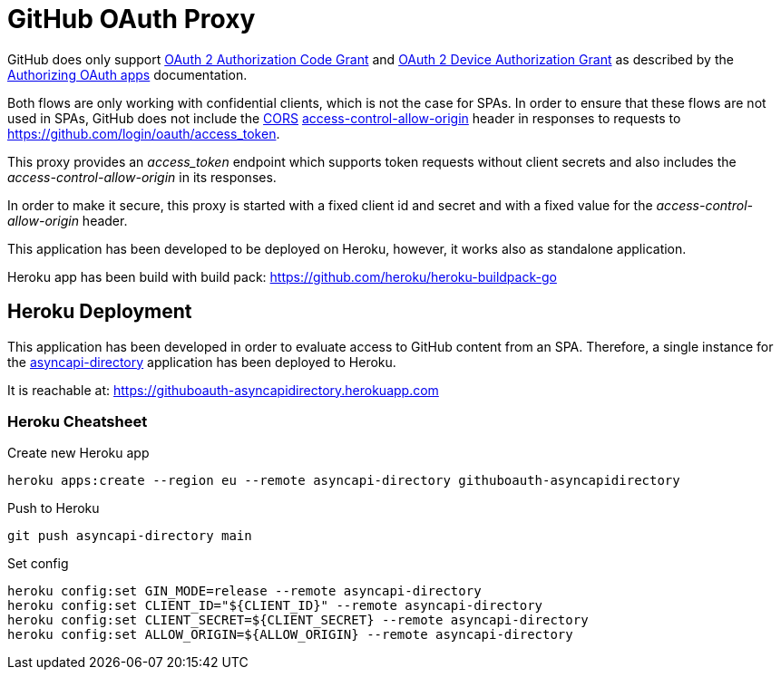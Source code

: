 = GitHub OAuth Proxy

GitHub does only support link:https://datatracker.ietf.org/doc/html/rfc6749#section-4.1[OAuth 2 Authorization Code Grant] and link:https://datatracker.ietf.org/doc/html/rfc8628[OAuth 2 Device Authorization Grant] as described by the link:https://docs.github.com/en/developers/apps/building-oauth-apps/authorizing-oauth-apps[Authorizing OAuth apps] documentation.

Both flows are only working with confidential clients, which is not the case for SPAs. In order to ensure that these flows are not used in SPAs, GitHub does not include the link:https://developer.mozilla.org/de/docs/Web/HTTP/CORS[CORS] link:https://developer.mozilla.org/en-US/docs/Web/HTTP/CORS/Errors/CORSMissingAllowOrigin[access-control-allow-origin] header in responses to requests to https://github.com/login/oauth/access_token.

This proxy provides an _access_token_ endpoint which supports token requests without client secrets and also includes the _access-control-allow-origin_ in its responses.

In order to make it secure, this proxy is started with a fixed client id and secret and with a fixed value for the _access-control-allow-origin_ header.

This application has been developed to be deployed on Heroku, however, it works also as standalone application.

Heroku app has been build with build pack: https://github.com/heroku/heroku-buildpack-go

== Heroku Deployment

This application has been developed in order to evaluate access to GitHub content from an SPA. Therefore, a single instance for the link:https://github.com/ueisele/showcase-asyncapi-api/tree/directory[asyncapi-directory] application has been deployed to Heroku.

It is reachable at: https://githuboauth-asyncapidirectory.herokuapp.com

=== Heroku Cheatsheet

.Create new Heroku app
[source,bash]
----
heroku apps:create --region eu --remote asyncapi-directory githuboauth-asyncapidirectory
----

.Push to Heroku
[source,bash]
----
git push asyncapi-directory main
----

.Set config
[source,bash]
----
heroku config:set GIN_MODE=release --remote asyncapi-directory
heroku config:set CLIENT_ID="${CLIENT_ID}" --remote asyncapi-directory
heroku config:set CLIENT_SECRET=${CLIENT_SECRET} --remote asyncapi-directory
heroku config:set ALLOW_ORIGIN=${ALLOW_ORIGIN} --remote asyncapi-directory
----